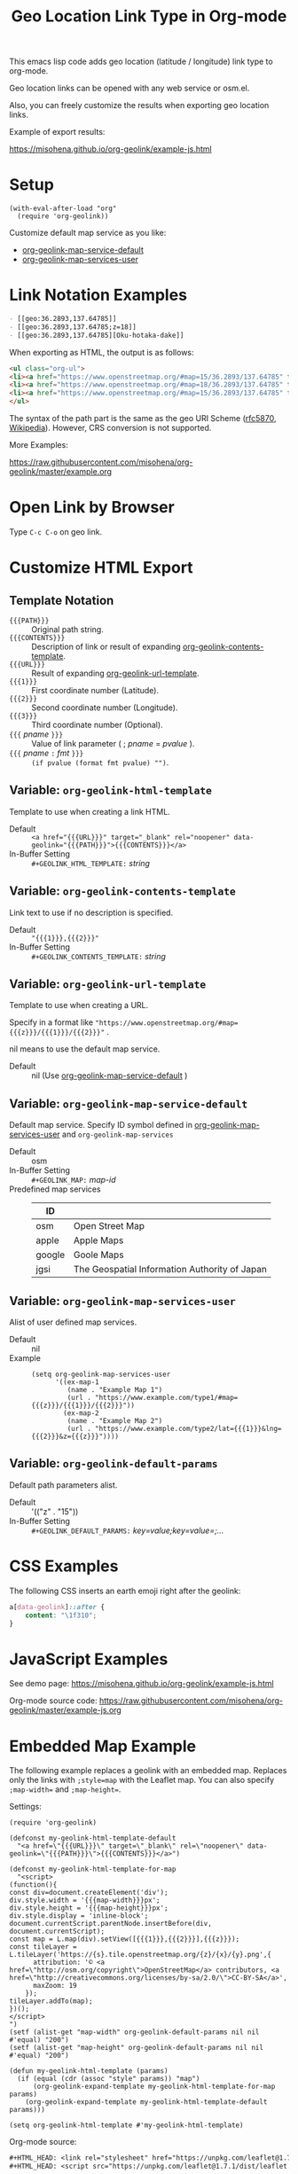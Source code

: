 #+TITLE: Geo Location Link Type in Org-mode

This emacs lisp code adds geo location (latitude / longitude) link type to org-mode.

Geo location links can be opened with any web service or osm.el.

Also, you can freely customize the results when exporting geo location links.

Example of export results:

https://misohena.github.io/org-geolink/example-js.html

* Setup

#+begin_src elisp
(with-eval-after-load "org"
  (require 'org-geolink))
#+end_src

Customize default map service as you like:
- [[#variable-org-geolink-map-service-default][org-geolink-map-service-default]]
- [[#variable-org-geolink-map-services-user][org-geolink-map-services-user]]

* Link Notation Examples

#+begin_src org
- [​[geo:36.2893,137.64785]]
- [​[geo:36.2893,137.64785;z=18]]
- [​[geo:36.2893,137.64785][Oku-hotaka-dake]]
#+end_src

When exporting as HTML, the output is as follows:

#+begin_src html
<ul class="org-ul">
<li><a href="https://www.openstreetmap.org/#map=15/36.2893/137.64785" target="_blank" rel="noopener" data-geolink="36.2893,137.64785">36.2893,137.64785</a></li>
<li><a href="https://www.openstreetmap.org/#map=18/36.2893/137.64785" target="_blank" rel="noopener" data-geolink="36.2893,137.64785;z=18">36.2893,137.64785</a></li>
<li><a href="https://www.openstreetmap.org/#map=15/36.2893/137.64785" target="_blank" rel="noopener" data-geolink="36.2893,137.64785">Oku-hotaka-dake</a></li>
</ul>
#+end_src

The syntax of the path part is the same as the geo URI Scheme ([[https://www.rfc-editor.org/rfc/rfc5870.txt][rfc5870]], [[https://en.wikipedia.org/wiki/Geo_URI_scheme][Wikipedia]]). However, CRS conversion is not supported.

More Examples:

[[https://raw.githubusercontent.com/misohena/org-geolink/master/example.org]]

* Open Link by Browser
Type =C-c C-o= on geo link.

* Customize HTML Export
** Template Notation
- ~{{{PATH}}}~ :: Original path string.
- ~{{{CONTENTS}}}~ :: Description of link or result of expanding [[#variable-org-geolink-contents-template][org-geolink-contents-template]].
- ~{{{URL}}}~ :: Result of expanding [[#variable-org-geolink-url-template][org-geolink-url-template]].
- ~{{{1}}}~ :: First coordinate number (Latitude).
- ~{{{2}}}~ :: Second coordinate number (Longitude).
- ~{{{3}}}~ :: Third coordinate number (Optional).
- ~{{{~ /pname/ ~}}}~ :: Value of link parameter ( ; /pname/ = /pvalue/ ).
- ~{{{~ /pname/ ~:~ /fmt/ ~}}}~ :: ~(if pvalue (format fmt pvalue) "")~.

** Variable: ~org-geolink-html-template~
:PROPERTIES:
:CUSTOM_ID: variable-org-geolink-html-template
:END:

Template to use when creating a link HTML.

- Default :: ~<a href="{{{URL}}}" target="_blank" rel="noopener" data-geolink="{{{PATH}}}">{{{CONTENTS}}}</a>~
- In-Buffer Setting :: ~#+GEOLINK_HTML_TEMPLATE:~ /string/

** Variable: ~org-geolink-contents-template~
:PROPERTIES:
:CUSTOM_ID: variable-org-geolink-contents-template
:END:

Link text to use if no description is specified.

- Default :: ~"{{{1}}},{{{2}}}"~
- In-Buffer Setting :: ~#+GEOLINK_CONTENTS_TEMPLATE:~ /string/

** Variable: ~org-geolink-url-template~
:PROPERTIES:
:CUSTOM_ID: variable-org-geolink-url-template
:END:

Template to use when creating a URL.

Specify in a format like ~"https://www.openstreetmap.org/#map={{{z}}}/{{{1}}}/{{{2}}}"~ .

nil means to use the default map service.

- Default :: nil (Use [[#variable-org-geolink-map-service-default][org-geolink-map-service-default]] )

** Variable: ~org-geolink-map-service-default~
:PROPERTIES:
:CUSTOM_ID: variable-org-geolink-map-service-default
:END:

Default map service. Specify ID symbol defined in [[#variable-org-geolink-map-services-user][org-geolink-map-services-user]] and ~org-geolink-map-services~

- Default :: osm
- In-Buffer Setting :: ~#+GEOLINK_MAP:~ /map-id/
- Predefined map services ::
  | ID     |                                               |
  |--------+-----------------------------------------------|
  | osm    | Open Street Map                               |
  | apple  | Apple Maps                                    |
  | google | Goole Maps                                    |
  | jgsi   | The Geospatial Information Authority of Japan |

** Variable: ~org-geolink-map-services-user~
:PROPERTIES:
:CUSTOM_ID: variable-org-geolink-map-services-user
:END:

Alist of user defined map services.

- Default :: nil
- Example ::
  #+begin_src elisp
(setq org-geolink-map-services-user
      '((ex-map-1
         (name . "Example Map 1")
         (url . "https://www.example.com/type1/#map={{{z}}}/{{{1}}}/{{{2}}}"))
        (ex-map-2
         (name . "Example Map 2")
         (url . "https://www.example.com/type2/lat={{{1}}}&lng={{{2}}}&z={{{z}}}"))))
#+end_src

** Variable: ~org-geolink-default-params~
:PROPERTIES:
:CUSTOM_ID: variable-org-geolink-default-params
:END:

Default path parameters alist.

- Default :: '(("z" . "15"))
- In-Buffer Setting :: ~#+GEOLINK_DEFAULT_PARAMS:~ /key=value;key=value=;.../

* CSS Examples

The following CSS inserts an earth emoji right after the geolink:

#+begin_src css
a[data-geolink]::after {
    content: "\1f310";
}
#+end_src

* JavaScript Examples

See demo page:
https://misohena.github.io/org-geolink/example-js.html

Org-mode source code:
https://raw.githubusercontent.com/misohena/org-geolink/master/example-js.org

* Embedded Map Example

The following example replaces a geolink with an embedded map. Replaces only the links with ~;style=map~ with the Leaflet map. You can also specify ~;map-width=~ and ~;map-height=~.

Settings:

#+begin_src elisp
(require 'org-geolink)

(defconst my-geolink-html-template-default
  "<a href=\"{{{URL}}}\" target=\"_blank\" rel=\"noopener\" data-geolink=\"{{{PATH}}}\">{{{CONTENTS}}}</a>")

(defconst my-geolink-html-template-for-map
  "<script>
(function(){
const div=document.createElement('div');
div.style.width = '{{{map-width}}}px';
div.style.height = '{{{map-height}}}px';
div.style.display = 'inline-block';
document.currentScript.parentNode.insertBefore(div, document.currentScript);
const map = L.map(div).setView([{{{1}}},{{{2}}}],{{{z}}});
const tileLayer = L.tileLayer('https://{s}.tile.openstreetmap.org/{z}/{x}/{y}.png',{
      attribution: '© <a href=\"http://osm.org/copyright\">OpenStreetMap</a> contributors, <a href=\"http://creativecommons.org/licenses/by-sa/2.0/\">CC-BY-SA</a>',
      maxZoom: 19
    });
tileLayer.addTo(map);
})();
</script>
")
(setf (alist-get "map-width" org-geolink-default-params nil nil #'equal) "200")
(setf (alist-get "map-height" org-geolink-default-params nil nil #'equal) "200")

(defun my-geolink-html-template (params)
  (if (equal (cdr (assoc "style" params)) "map")
      (org-geolink-expand-template my-geolink-html-template-for-map params)
    (org-geolink-expand-template my-geolink-html-template-default params)))

(setq org-geolink-html-template #'my-geolink-html-template)
#+end_src

Org-mode source:

#+begin_src org
#+HTML_HEAD: <link rel="stylesheet" href="https://unpkg.com/leaflet@1.7.1/dist/leaflet.css" integrity="sha512-xodZBNTC5n17Xt2atTPuE1HxjVMSvLVW9ocqUKLsCC5CXdbqCmblAshOMAS6/keqq/sMZMZ19scR4PsZChSR7A==" crossorigin=""/>
#+HTML_HEAD: <script src="https://unpkg.com/leaflet@1.7.1/dist/leaflet.js" integrity="sha512-XQoYMqMTK8LvdxXYG3nZ448hOEQiglfqkJs1NOQV44cWnUrBc8PkAOcXy20w0vlaXaVUearIOBhiXZ5V3ynxwA==" crossorigin=""></script>

Normal Link: [​[geo:36.2893,137.64785][Oku-hotaka-dake]]

Map [​[geo:36.2893,137.64785;style=map]] or [​[geo:36.2893,137.64785;z=18;style=map]]

[​[geo:36.2893,137.64785;z=18;style=map;map-width=400;map-height=300]]
#+end_src

Header-free HTML template:

#+begin_src elisp
(defconst my-geolink-html-template-for-map
  "<script>
(function(){
  const currentScript = document.currentScript;
  function createMap(){
    const div=document.createElement('div');
    div.style.width = '{{{map-width}}}px';
    div.style.height = '{{{map-height}}}px';
    div.style.display = 'inline-block';
    currentScript.parentNode.insertBefore(div, currentScript);
    const map = L.map(div).setView([{{{1}}},{{{2}}}],{{{z}}});
    const tileLayer = L.tileLayer('https://{s}.tile.openstreetmap.org/{z}/{x}/{y}.png',{attribution: '© <a href=\"http://osm.org/copyright\">OpenStreetMap</a> contributors, <a href=\"http://creativecommons.org/licenses/by-sa/2.0/\">CC-BY-SA</a>', maxZoom: 19});
    tileLayer.addTo(map);
  }
  if(window.L){
    createMap();
  }
  else{
    let scr = Array.prototype.find.call(document.head.querySelectorAll('script[src]'), (scr)=>scr.src.includes('leaflet.js'));
    if(scr){
      const onloadOld = scr.onload;
      scr.onload = ()=>{if(onloadOld){onloadOld();} createMap();};
    }
    else{
      const ls = document.createElement('link');
      ls.rel='stylesheet';
      ls.href='https://unpkg.com/leaflet@1.7.1/dist/leaflet.css';
      ls.crossOrigin='';
      ls.integrity='sha512-xodZBNTC5n17Xt2atTPuE1HxjVMSvLVW9ocqUKLsCC5CXdbqCmblAshOMAS6/keqq/sMZMZ19scR4PsZChSR7A==';
      document.head.appendChild(ls);
      scr = document.createElement('script');
      scr.src = 'https://unpkg.com/leaflet@1.7.1/dist/leaflet.js';
      scr.crossOrigin='';
      scr.integrity='sha512-XQoYMqMTK8LvdxXYG3nZ448hOEQiglfqkJs1NOQV44cWnUrBc8PkAOcXy20w0vlaXaVUearIOBhiXZ5V3ynxwA==';
      scr.onload = createMap;
      document.head.appendChild(scr);
    }
  }
})();
</script>
")
#+end_src

